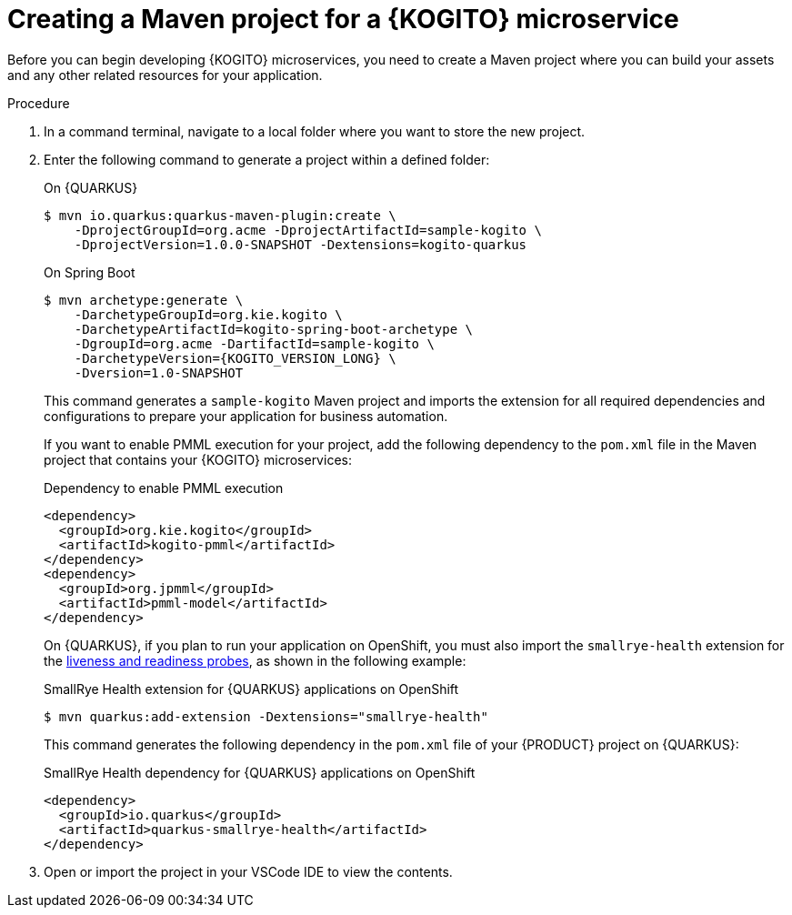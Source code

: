 [id="proc-kogito-creating-maven-project_{context}"]
= Creating a Maven project for a {KOGITO} microservice

Before you can begin developing {KOGITO} microservices, you need to create a Maven project where you can build your assets and any other related resources for your application.

.Procedure
. In a command terminal, navigate to a local folder where you want to store the new project.
. Enter the following command to generate a project within a defined folder:
+
--
.On {QUARKUS}
[source,subs="attributes+"]
----
$ mvn io.quarkus:quarkus-maven-plugin:create \
    -DprojectGroupId=org.acme -DprojectArtifactId=sample-kogito \
    -DprojectVersion=1.0.0-SNAPSHOT -Dextensions=kogito-quarkus
----

.On Spring Boot
[source,subs="attributes+"]
----
$ mvn archetype:generate \
    -DarchetypeGroupId=org.kie.kogito \
    -DarchetypeArtifactId=kogito-spring-boot-archetype \
    -DgroupId=org.acme -DartifactId=sample-kogito \
    -DarchetypeVersion={KOGITO_VERSION_LONG} \
    -Dversion=1.0-SNAPSHOT
----

This command generates a `sample-kogito` Maven project and imports the extension for all required dependencies and configurations to prepare your application for business automation.

If you want to enable PMML execution for your project, add the following dependency to the `pom.xml` file in the Maven project that contains your {KOGITO} microservices:

.Dependency to enable PMML execution
[source,xml]
----
<dependency>
  <groupId>org.kie.kogito</groupId>
  <artifactId>kogito-pmml</artifactId>
</dependency>
<dependency>
  <groupId>org.jpmml</groupId>
  <artifactId>pmml-model</artifactId>
</dependency>
----

On {QUARKUS}, if you plan to run your application on OpenShift, you must also import the `smallrye-health` extension for the https://kubernetes.io/docs/tasks/configure-pod-container/configure-liveness-readiness-startup-probes[liveness and readiness probes], as shown in the following example:

.SmallRye Health extension for {QUARKUS} applications on OpenShift
[source]
----
$ mvn quarkus:add-extension -Dextensions="smallrye-health"
----

This command generates the following dependency in the `pom.xml` file of your {PRODUCT} project on {QUARKUS}:

.SmallRye Health dependency for {QUARKUS} applications on OpenShift
[source,xml]
----
<dependency>
  <groupId>io.quarkus</groupId>
  <artifactId>quarkus-smallrye-health</artifactId>
</dependency>
----
--
. Open or import the project in your VSCode IDE to view the contents.
